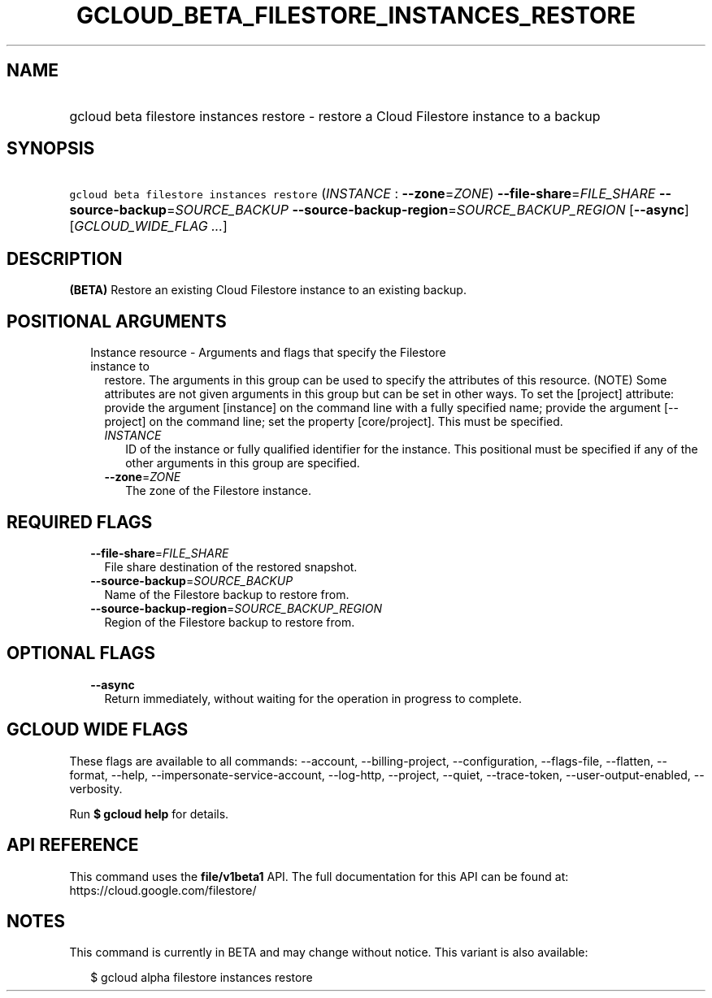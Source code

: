 
.TH "GCLOUD_BETA_FILESTORE_INSTANCES_RESTORE" 1



.SH "NAME"
.HP
gcloud beta filestore instances restore \- restore a Cloud Filestore instance to a backup



.SH "SYNOPSIS"
.HP
\f5gcloud beta filestore instances restore\fR (\fIINSTANCE\fR\ :\ \fB\-\-zone\fR=\fIZONE\fR) \fB\-\-file\-share\fR=\fIFILE_SHARE\fR \fB\-\-source\-backup\fR=\fISOURCE_BACKUP\fR \fB\-\-source\-backup\-region\fR=\fISOURCE_BACKUP_REGION\fR [\fB\-\-async\fR] [\fIGCLOUD_WIDE_FLAG\ ...\fR]



.SH "DESCRIPTION"

\fB(BETA)\fR Restore an existing Cloud Filestore instance to an existing backup.



.SH "POSITIONAL ARGUMENTS"

.RS 2m
.TP 2m

Instance resource \- Arguments and flags that specify the Filestore instance to
restore. The arguments in this group can be used to specify the attributes of
this resource. (NOTE) Some attributes are not given arguments in this group but
can be set in other ways. To set the [project] attribute: provide the argument
[instance] on the command line with a fully specified name; provide the argument
[\-\-project] on the command line; set the property [core/project]. This must be
specified.

.RS 2m
.TP 2m
\fIINSTANCE\fR
ID of the instance or fully qualified identifier for the instance. This
positional must be specified if any of the other arguments in this group are
specified.

.TP 2m
\fB\-\-zone\fR=\fIZONE\fR
The zone of the Filestore instance.


.RE
.RE
.sp

.SH "REQUIRED FLAGS"

.RS 2m
.TP 2m
\fB\-\-file\-share\fR=\fIFILE_SHARE\fR
File share destination of the restored snapshot.

.TP 2m
\fB\-\-source\-backup\fR=\fISOURCE_BACKUP\fR
Name of the Filestore backup to restore from.

.TP 2m
\fB\-\-source\-backup\-region\fR=\fISOURCE_BACKUP_REGION\fR
Region of the Filestore backup to restore from.


.RE
.sp

.SH "OPTIONAL FLAGS"

.RS 2m
.TP 2m
\fB\-\-async\fR
Return immediately, without waiting for the operation in progress to complete.


.RE
.sp

.SH "GCLOUD WIDE FLAGS"

These flags are available to all commands: \-\-account, \-\-billing\-project,
\-\-configuration, \-\-flags\-file, \-\-flatten, \-\-format, \-\-help,
\-\-impersonate\-service\-account, \-\-log\-http, \-\-project, \-\-quiet,
\-\-trace\-token, \-\-user\-output\-enabled, \-\-verbosity.

Run \fB$ gcloud help\fR for details.



.SH "API REFERENCE"

This command uses the \fBfile/v1beta1\fR API. The full documentation for this
API can be found at: https://cloud.google.com/filestore/



.SH "NOTES"

This command is currently in BETA and may change without notice. This variant is
also available:

.RS 2m
$ gcloud alpha filestore instances restore
.RE

